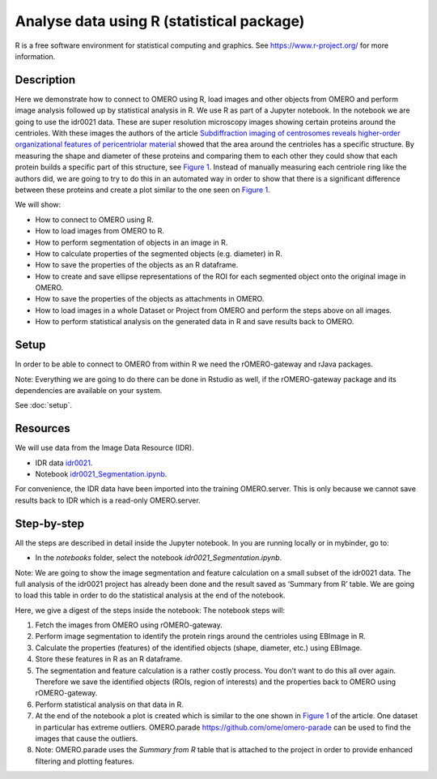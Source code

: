 Analyse data using R (statistical package)
==========================================

R is a free software environment for statistical computing and graphics. See \ https://www.r-project.org/\  for more information. 

Description
-----------

Here we demonstrate how to connect to OMERO using R, load images and
other objects from OMERO and perform image analysis followed up by
statistical analysis in R. We use R as part of a Jupyter notebook. In
the notebook we are going to use the idr0021 data. These are super
resolution microscopy images showing certain proteins around the
centrioles. With these images the authors of the
article \ `Subdiffraction imaging of centrosomes reveals higher-order
organizational features of pericentriolar
material <https://www.nature.com/articles/ncb2591>`__\  showed that the
area around the centrioles has a specific structure. By measuring the
shape and diameter of these proteins and comparing them to each other
they could show that each protein builds a specific part of this
structure, see \ `Figure
1 <https://www.nature.com/articles/ncb2591/figures/1>`__\ . Instead of
manually measuring each centriole ring like the authors did, we are
going to try to do this in an automated way in order to show that there
is a significant difference between these proteins and create a plot
similar to the one seen on \ `Figure
1 <https://www.nature.com/articles/ncb2591/figures/1>`__\ .

We will show:

-  How to connect to OMERO using R.

-  How to load images from OMERO to R.

-  How to perform segmentation of objects in an image in R.

-  How to calculate properties of the segmented objects (e.g. diameter) in R.

-  How to save the properties of the objects as an R dataframe.

-  How to create and save ellipse representations of the ROI for each
   segmented object onto the original image in OMERO.

-  How to save the properties of the objects as attachments in OMERO.

-  How to load images in a whole Dataset or Project from OMERO and perform the steps above on all images.

-  How to perform statistical analysis on the generated data in R and save results back to OMERO.

Setup
-----

In order to be able to connect to OMERO from within R we need the
rOMERO-gateway and rJava packages.

Note: Everything we are going to do there can be done in Rstudio as
well, if the rOMERO-gateway package and its dependencies are available
on your system.

See :doc:`setup`. 

Resources
---------

We will use data from the Image Data Resource (IDR).

-  IDR data `idr0021 <https://idr.openmicroscopy.org/search/?query=Name:idr0051>`__.

-  Notebook `idr0021_Segmentation.ipynb <https://mybinder.org/v2/gh/ome/omero-guide-r/master?filepath=notebooks/idr0021_Segmentation.ipynb>`_.

For convenience, the IDR data have been imported into the training
OMERO.server. This is only because we cannot save results back to IDR
which is a read-only OMERO.server.

Step-by-step
------------

All the steps are described in detail inside the Jupyter notebook. In you are running 
locally or in mybinder, go to:

-  In the *notebooks* folder, select the notebook *idr0021_Segmentation.ipynb*.

Note: We are going to show the image segmentation and feature calculation on a small subset of the idr0021 data. The full analysis of the idr0021 project has already been done and the result saved as ‘Summary from R’ table. We are going to load this table in order to do
the statistical analysis at the end of the notebook.

Here, we give a digest of the steps inside the notebook: The notebook steps will:

#. Fetch the images from OMERO using rOMERO-gateway.

#. Perform image segmentation to identify the protein rings around the centrioles using EBImage in R.

#. Calculate the properties (features) of the identified objects (shape, diameter, etc.) using EBImage.

#. Store these features in R as an R dataframe.

#. The segmentation and feature calculation is a rather costly process. You don’t want to do this all over again. Therefore we save the identified objects (ROIs, region of interests) and the properties back to OMERO using rOMERO-gateway.

#. Perform statistical analysis on that data in R.

#. At the end of the notebook a plot is created which is similar to the one shown in \ `Figure 1 <https://www.nature.com/articles/ncb2591/figures/1>`__\  of the article. One dataset in particular has extreme outliers. OMERO.parade https://github.com/ome/omero-parade can be used to find the images that cause the outliers.

#. Note: OMERO.parade uses the *Summary from R* table that is attached to the project in order to provide enhanced filtering and plotting features.
